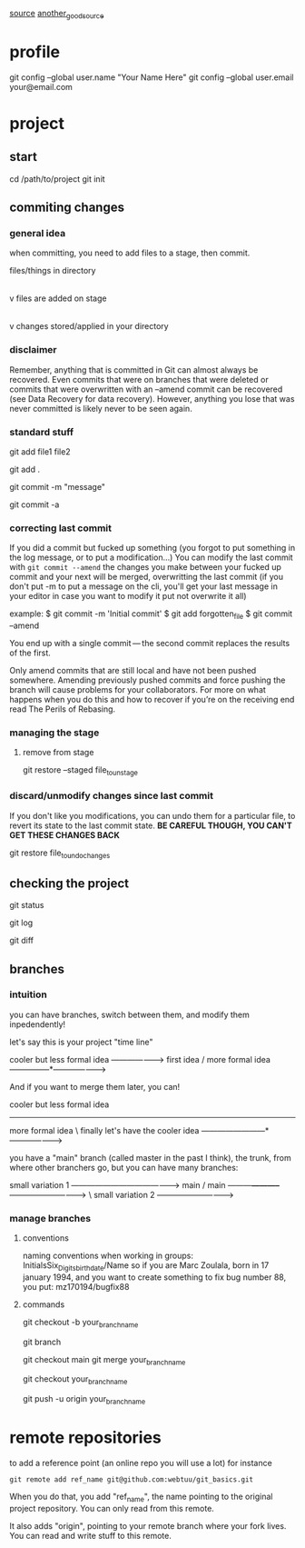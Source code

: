
 [[https://webtuu.com/blog/04/a-laymans-introduction-to-git][source]]
 [[https://git-scm.com/book/en/v2][another_good_source]]
* profile
git config --global user.name "Your Name Here"
git config --global user.email your@email.com

* project
** start
# starts your git repository in /path/to/project
cd /path/to/project
git init
** commiting changes
*** general idea
 when committing, you need to add files to a stage, then commit.

 files/things in directory
         |
         |   git add
         v
   files are added on stage
         |
         |   git commit
         v
  changes stored/applied in your directory

*** disclaimer
Remember, anything that is committed in Git can almost always be
recovered. Even commits that were on branches that were deleted or
commits that were overwritten with an --amend commit can be recovered
(see Data Recovery for data recovery). However, anything you lose that
was never committed is likely never to be seen again.  

*** standard stuff
# add a file to track (to the 'stage')
git add file1 file2 
# add everything in the folder
git add .
# commiting with a simple message
git commit -m "message"
# if you want to modify the message in you editor
# the -a tells git to commit all modified/deleted tracked files
git commit -a 
*** correcting last commit
If you did a commit but fucked up something (you forgot to put
something in the log message, or to put a modification...)
You can modify the last commit with 
=git commit --amend=
the changes you make between your fucked up commit and your next will
be merged, overwritting the last commit (if you don't put -m to put a
message on the cli, you'll get your last message in your editor in
case you want to modify it put not overwrite it all)

example:
$ git commit -m 'Initial commit'
$ git add forgotten_file
$ git commit --amend

You end up with a single commit — the second commit replaces the results of the first.

Only amend commits that are still local and have not been pushed
somewhere. Amending previously pushed commits and force pushing the
branch will cause problems for your collaborators. For more on what
happens when you do this and how to recover if you’re on the receiving
end read The Perils of Rebasing.  

*** managing the stage
**** remove from stage
# Unstaging a Staged File with git restore
git restore --staged file_to_unstage

*** discard/unmodify changes since last commit
If you don't like you modifications, you can undo them for a
particular file, to revert its state to the last commit state.
*BE CAREFUL THOUGH, YOU CAN'T GET THESE CHANGES BACK*

# Unmodifying a Modified File with git restore
git restore file_to_undo_changes

** checking the project
# check status of project
git status
# seeing the history of changes
git log
# check unstaged changes from last commit
git diff

** branches
*** intuition
you can have branches, switch between them, and modify them
inpedendently!

let's say this is your project "time line"

                   cooler but less formal idea
                 -------------------->
  first idea    /  more formal idea
---------------*--------------------->


And if you want to merge them later, you can!

      cooler but less formal idea
-----------------------
  more formal idea     \  finally let's have the cooler idea
------------------------*--------------------->

you have a "main" branch (called master in the past I think), the
trunk, from where other branchers go, but you can have many branches:


                           small variation 1
           ----------------------------------------->
  main    /                main
---------*-----------*------------------------------>
                      \    small variation 2
                       ----------------------------->
*** manage branches
**** conventions
naming conventions when working in groups:
InitialsSix_Digits_birthdate/Name
so if you are Marc Zoulala, born in 17 january 1994, and you want to
create something to fix bug number 88, you put:
mz170194/bugfix88
**** commands
# create a branch from a copy of the branch you are currently in
git checkout -b your_branch_name
# look at branches locally available, and shows your location
git branch
# merging into main if you're working solo
git checkout main
git merge your_branch_name 
# merging into main on github
# first go in the branch you want to merge
git checkout your_branch_name 
# then "push" your modifications
git push -u origin your_branch_name 
* remote repositories
to add a reference point (an online repo you will use a lot)
for instance
#+begin_src
git remote add ref_name git@github.com:webtuu/git_basics.git
#+end_src

When you do that, you add "ref_name", the name pointing to the
original project repository. You can only read from this remote.

It also adds "origin", pointing to your remote branch where your fork
lives. You can read and write stuff to this remote.


